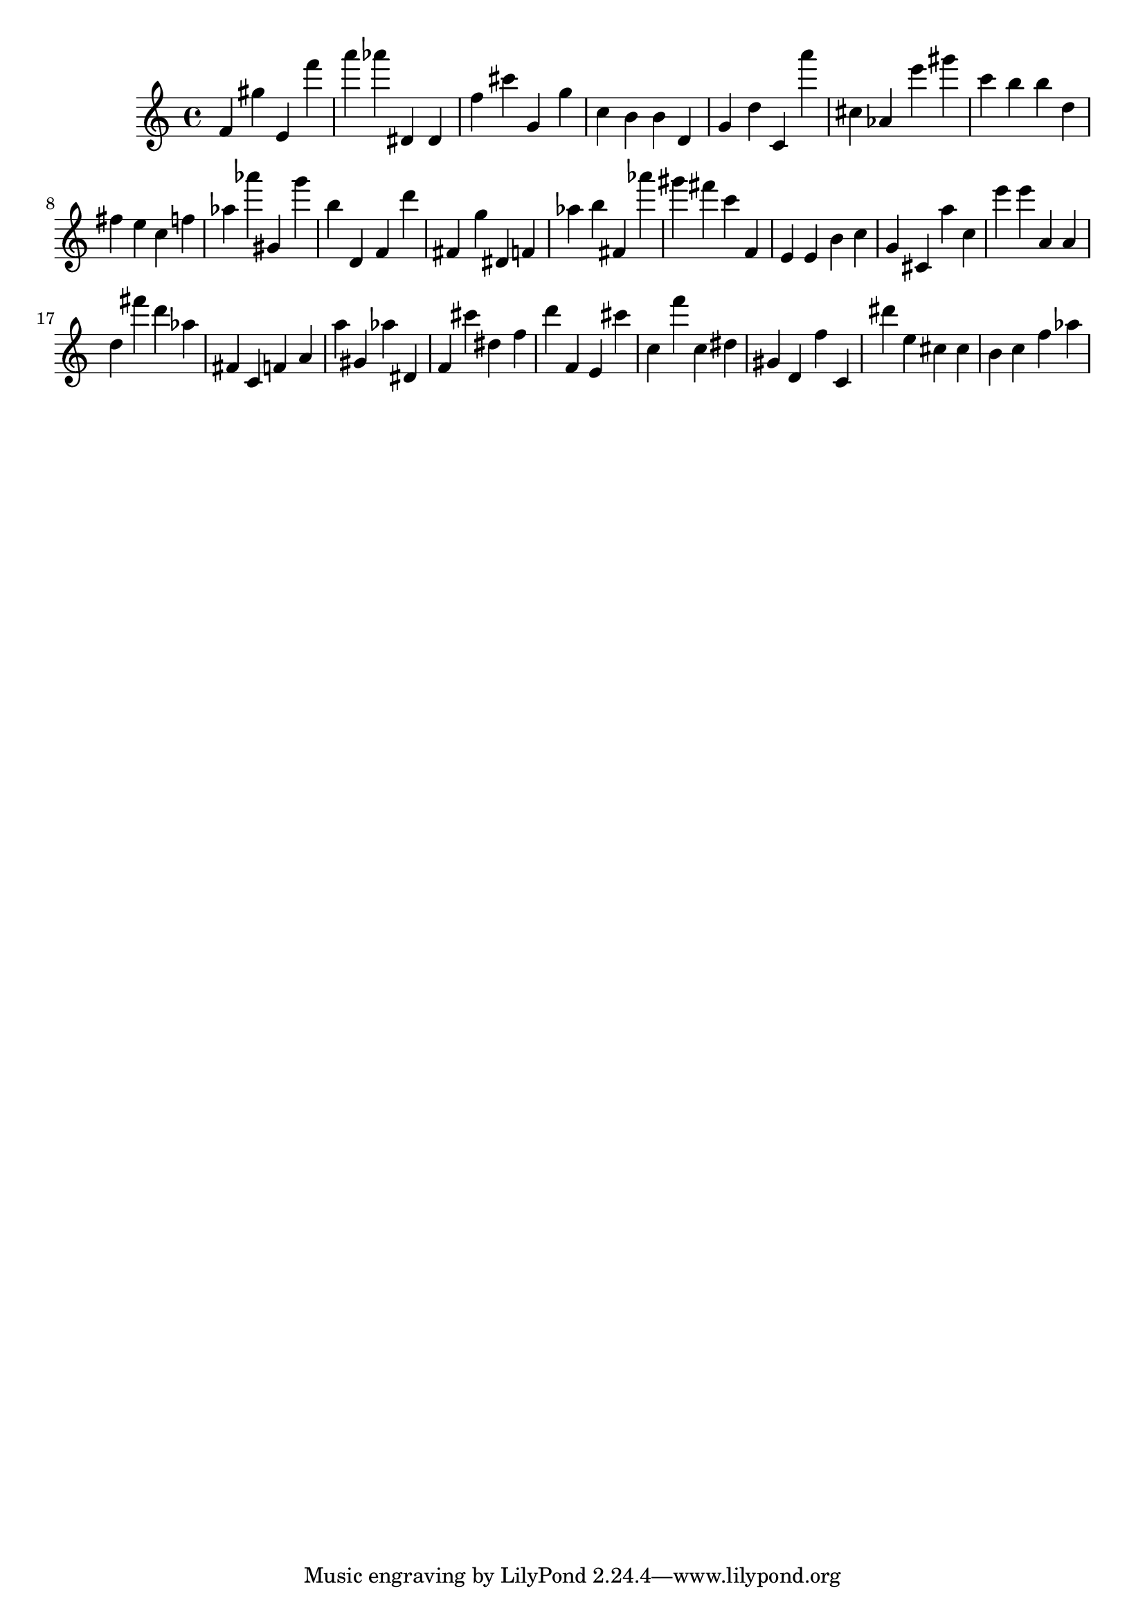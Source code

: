 \version "2.18.2"
\score {

{
\clef treble
f' gis'' e' f''' a''' as''' dis' dis' f'' cis''' g' g'' c'' b' b' d' g' d'' c' a''' cis'' as' e''' gis''' c''' b'' b'' d'' fis'' e'' c'' f'' as'' as''' gis' g''' b'' d' f' d''' fis' g'' dis' f' as'' b'' fis' as''' gis''' fis''' c''' f' e' e' b' c'' g' cis' a'' c'' e''' e''' a' a' d'' fis''' d''' as'' fis' c' f' a' a'' gis' as'' dis' f' cis''' dis'' f'' d''' f' e' cis''' c'' f''' c'' dis'' gis' d' f'' c' dis''' e'' cis'' cis'' b' c'' f'' as'' 
}

 \midi { }
 \layout { }
}